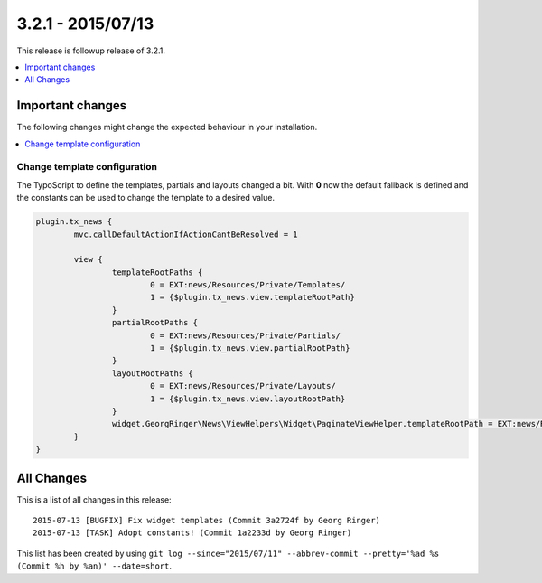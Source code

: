 3.2.1 - 2015/07/13
==================

This release is followup release of 3.2.1.

.. only:: html

.. contents::
        :local:
        :depth: 1


Important changes
-----------------
The following changes might change the expected behaviour in your installation.

.. only:: html

.. contents::
        :local:
        :depth: 1

Change template configuration
^^^^^^^^^^^^^^^^^^^^^^^^^^^^^
The TypoScript to define the templates, partials and layouts changed a bit. With **0** now the default fallback is defined and the constants can be used to change the template to a desired value.

.. code-block:: typoscript

	plugin.tx_news {
		mvc.callDefaultActionIfActionCantBeResolved = 1

		view {
			templateRootPaths {
				0 = EXT:news/Resources/Private/Templates/
				1 = {$plugin.tx_news.view.templateRootPath}
			}
			partialRootPaths {
				0 = EXT:news/Resources/Private/Partials/
				1 = {$plugin.tx_news.view.partialRootPath}
			}
			layoutRootPaths {
				0 = EXT:news/Resources/Private/Layouts/
				1 = {$plugin.tx_news.view.layoutRootPath}
			}
			widget.GeorgRinger\News\ViewHelpers\Widget\PaginateViewHelper.templateRootPath = EXT:news/Resources/Private/Templates/
		}
	}


All Changes
-----------
This is a list of all changes in this release: ::

	2015-07-13 [BUGFIX] Fix widget templates (Commit 3a2724f by Georg Ringer)
	2015-07-13 [TASK] Adopt constants! (Commit 1a2233d by Georg Ringer)

This list has been created by using ``git log --since="2015/07/11" --abbrev-commit --pretty='%ad %s (Commit %h by %an)' --date=short``.
